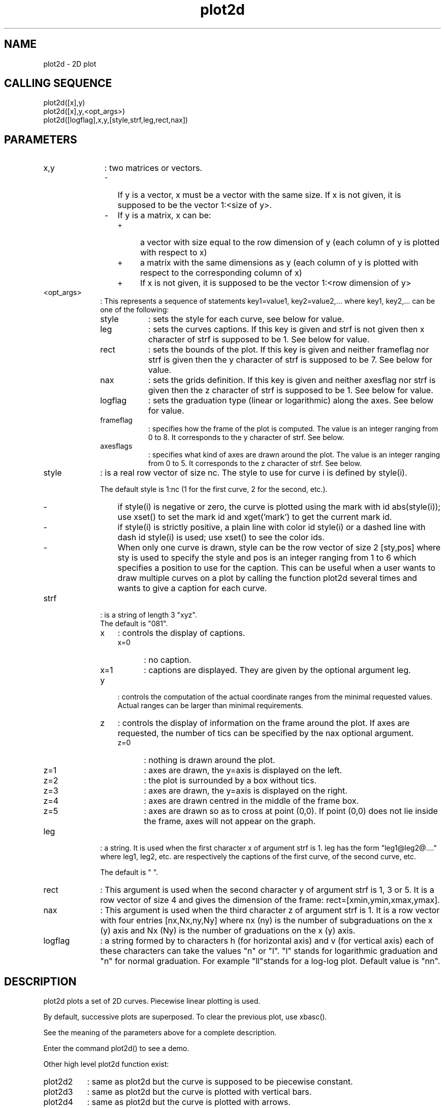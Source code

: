 .TH plot2d 2 "April 1993" "Scilab Group" "Scilab Function"
.SH NAME
plot2d - 2D plot
.SH CALLING SEQUENCE
.nf
plot2d([x],y)
plot2d([x],y,<opt_args>)
plot2d([logflag],x,y,[style,strf,leg,rect,nax])
.fi
.SH PARAMETERS 
.TP 11
x,y
: two matrices or vectors.
.RS
.TP 2
-
If \fVy\fR is a vector, \fVx\fR must be a vector
with the same size. If \fVx\fR is not given, it is supposed to
be the vector \fV1:<size of \fVy\fR>\fR.
.TP 
-
If \fVy\fR is a matrix, \fVx\fR can be:
.RS
.TP 4
+
a vector with size equal to the row dimension of \fVy\fR (each
column of \fVy\fR is plotted with respect to \fVx\fR)
.TP
+
a matrix with the same dimensions as \fVy\fR (each column
of \fVy\fR is plotted with respect to the corresponding column of
\fVx\fR)
.TP
+ 
If \fVx\fR is not given, it is supposed to be the vector 
\fV1:<row dimension of \fVy\fR>\fR
.RE
.RE
.TP 10
<opt_args>
: This represents a sequence of statements \fVkey1=value1,
key2=value2\fR,... where \fVkey1\fR, \fVkey2,...\fR can be one of the
following:
.RS
.TP 9
style
: sets the style for each curve, see below for value.
.TP
leg 
: sets the curves captions. If this key is given and \fVstrf\fR
is not given then \fVx\fR character of \fVstrf\fR is supposed to be
\fV1\fR. See below for value.
.TP
rect 
: sets the bounds of the plot. If this key is given and neither \fVframeflag\fR
nor \fVstrf\fR is  given then the \fVy\fR character of \fVstrf\fR is
supposed to be \fV7\fR.  See below for value.
.TP
nax 
: sets the grids definition. If this key is given and neither
\fVaxesflag\fR nor \fVstrf\fR is given then the \fVz\fR character of
\fVstrf\fR is supposed to be \fV1\fR.  See below for value.
.TP
logflag
: sets the graduation type (linear or logarithmic) along the axes. See below for value.
.TP
frameflag
: specifies how the frame of the plot is computed. The value is an
integer ranging from 0 to 8. It corresponds to the \fVy\fR character of \fVstrf\fR. See below.
.TP
axesflags
: specifies what kind of axes are drawn around the plot. The value is
an integer ranging from 0 to 5. It corresponds to the \fVz\fR character of \fVstrf\fR. See below.
.RE
.TP 
style
: is a real row vector of size nc. The style to use for curve \fVi\fR is
defined by \fVstyle(i)\fR.

The default style is \fV1:nc\fR (1 for the first curve, 
2 for the second, etc.).
.RS
.TP 3
-
if \fVstyle(i)\fR is negative or zero, the curve is plotted using the mark with id 
\fVabs(style(i))\fR; use \fVxset()\fR to set the mark id and
xget('mark') to get the current mark id.
.TP
-
if \fVstyle(i)\fR is strictly positive, a plain line with color id 
\fVstyle(i)\fR or a dashed line with dash id \fVstyle(i)\fR is used; 
use \fVxset()\fR to see the color ids.
.TP
- 
When only one curve is drawn, \fVstyle\fR can be the row vector 
of size 2 \fV[sty,pos]\fR
where \fVsty\fR is used to specify the style and \fVpos\fR is an integer
ranging from 1 to 6 which specifies a position to use for the caption. 
This can be useful when a user wants to draw multiple curves on a plot by 
calling the function \fVplot2d\fR several times and wants to give a caption 
for each curve.
.RE
.TP
strf
: is a string of length 3 \fV"xyz"\fR.
.RS
.TP
The default is \fV"081"\fR.
.TP 3
x
: controls the display of captions.
.RS
.TP 5
x=0
: no caption.
.TP
x=1
: captions are displayed. They are given by the optional argument \fVleg\fR.
.RE
.TP
y
: controls the computation of the actual coordinate ranges from the
minimal requested values. Actual ranges can be larger than minimal
requirements.
.IG

.TS
tab(@);
l l l l.
   requirements@ranges       @ranges    @ranges
               @of a previous@given by  @computed from
actual         @plot         @rect arg  @x and y
-------------- @------------ @--------- @-------------
requested      @             @          @
one            @      y=0    @    y=1   @      y=2
-------------- @------------ @--------- @-------------
Computed       @             @          @ 
for isometric  @             @    y=3   @      y=4
view           @             @          @
-------------- @------------ @--------- @-------------
Enlarged       @             @          @
For pretty     @             @    y=5   @      y=6
axes           @             @          @
-------------- @------------ @--------- @-------------
Previous and   @             @          @
current        @             @    y=7   @      y=8
plots merged   @             @          @
-------------- @------------ @--------- @-------------

.TE
.FI
\" This is for LaTeX 
.LA 
.LA \begin{tabular}{|l|l|l|l|}                               \hline
.LA    requirements&ranges       &ranges    &ranges       \\    
.LA                &of a previous&given by  &computed from\\
.LA actual         &plot         &rect arg  &x and y      \\ \hline
.LA requested      &             &          &             \\
.LA one            &      y=0    &    y=1   &      y=2    \\ \hline
.LA Computed       &             &          &             \\
.LA for isometric  &             &    y=3   &      y=4    \\
.LA view           &             &          &             \\ \hline
.LA Enlarged       &             &          &             \\  
.LA For pretty     &             &    y=5   &      y=6    \\
.LA axes           &             &          &             \\ \hline
.LA Previous and   &             &          &             \\
.LA current        &             &    y=7   &      y=8    \\
.LA plots merged   &             &          &             \\ \hline
.LA \end{tabular}
.LA 

.TP
z 
: controls the display of information on the frame around the plot.
If axes are requested, the number
of tics can be specified by the \fVnax\fR optional argument.
.RS
.TP 5
z=0
: 
nothing is drawn around the plot.
.TP
z=1 
: 
axes are drawn, the y=axis is displayed on the left. 
.TP
z=2
: 
the plot is surrounded by a box without tics.
.TP
z=3 
: 
axes are drawn, the y=axis is displayed on the right. 
.TP
z=4
: 
axes are drawn centred in the middle of the frame box. 
.TP
z=5 
: 
axes are drawn so as to cross at point \fV(0,0)\fR.  If point
\fV(0,0)\fR does not lie inside the frame, axes will not appear on the graph.
.RE
.RE
.TP
leg
: 
a string. It is used when the first character x of argument \fVstrf\fR is 1.
\fVleg\fR has the form \fV"leg1@leg2@...."\fR where \fVleg1\fR, \fVleg2\fR, 
etc. are respectively the captions of the first curve,
of the second curve, etc.

The default is \fV" "\fR.
.TP
rect
: 
This argument is used when the second character y of argument \fVstrf\fR is 1,
3 or 5. It is a row vector of size 4 and gives the dimension of the frame: 
\fVrect=[xmin,ymin,xmax,ymax]\fR.
.TP
nax
: 
This argument is used when the third character z of argument \fVstrf\fR is 1.
It is a row vector with four entries \fV[nx,Nx,ny,Ny]\fR where
\fVnx\fR (\fVny\fR) is the number of subgraduations on the x (y) axis and
\fVNx\fR (\fVNy\fR) is the number of graduations on the x (y) axis.
.TP
logflag
: 
a string formed by to characters h (for horizontal axis) and v (for
vertical axis) each of these characters
can take the values "n" or "l". "l" stands for logarithmic graduation
and "n" for normal graduation. For example "ll"stands for a log-log
plot. Default value is "nn".
.LP
.SH DESCRIPTION
\fVplot2d\fR plots a set of 2D curves. Piecewise linear plotting is used.

By default, successive plots are superposed. To clear the previous plot, 
use \fVxbasc()\fR.

See the meaning of the parameters above for a complete description.

Enter the command \fVplot2d()\fR to see a demo.

Other high level plot2d function exist:
.TP 8
\fVplot2d2\fR
: same as \fVplot2d\fR but the curve is supposed to be 
piecewise constant.
.TP
\fVplot2d3\fR
: same as \fVplot2d\fR but the curve is plotted with
vertical bars.
.TP
\fVplot2d4\fR
: same as \fVplot2d\fR but the curve is plotted with
arrows.
.SH EXAMPLE
.nf
//simple plot
x=[0:0.1:2*%pi]';
plot2d(sin(x))
xbasc()
plot2d(x,sin(x))
//multiple plot
xbasc()
plot2d(x,[sin(x) sin(2*x) sin(3*x)])
// multiple plot giving the dimensions of the frame
//   old syntax and new syntax
xbasc()
plot2d(x,[sin(x) sin(2*x) sin(3*x)],1:3,"011"," ",[0,0,6,0.5])
xbasc()
plot2d(x,[sin(x) sin(2*x) sin(3*x)],rect=[0,0,6,0.5])
//multiple plot with captions and given tics
//   old syntax and new syntax
xbasc()
plot2d(x,[sin(x) sin(2*x) sin(3*x)],..
  [1,2,3],"111","L1@L2@L3",[0,-2,2*%pi,2],[2,10,2,10])
xbasc()
plot2d(x,[sin(x) sin(2*x) sin(3*x)],..
  [1,2,3],leg="L1@L2@L3",nax=[2,10,2,10],rect=[0,-2,2*%pi,2])
// isoview
xbasc()
plot2d(x,sin(x),1,"041")
// scale 
xbasc()
plot2d(x,sin(x),1,"061") 
// auto scaling with previous plots 
xbasc()
plot2d(x,sin(x),1)
plot2d(x,2*sin(x),2)
plot2d(2*x,cos(x),3)
// axis on the right 
xbasc()
plot2d(x,sin(x),1,"183","sin(x)")
// centered axis
xbasc()
plot2d(x,sin(x),1,"184","sin(x)")
// axis centered at (0,0)
xbasc()
plot2d(x-4,sin(x),1,"185","sin(x)")
.fi
.SH SEE ALSO
plot2d1, plot2d2, plot2d3, plot2d4, xbasc, xset
.SH AUTHOR
J.Ph.C.
